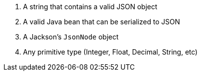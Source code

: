 :page-partial:
1. A string that contains a valid JSON object
2. A valid Java bean that can be serialized to JSON
3. A Jackson's `JsonNode` object
4. Any primitive type (Integer, Float, Decimal, String, etc)